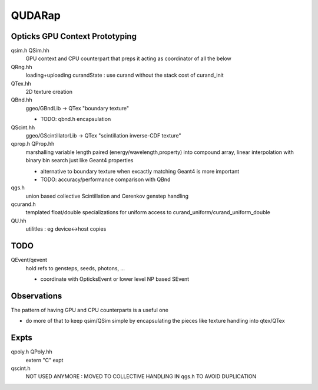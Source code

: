 QUDARap
==========

Opticks GPU Context Prototyping
----------------------------------

qsim.h QSim.hh
    GPU context and CPU counterpart that preps it 
    acting as coordinator of all the below

QRng.hh
    loading+uploading curandState : use curand without the stack cost of curand_init

QTex.hh
    2D texture creation 

QBnd.hh
    ggeo/GBndLib -> QTex "boundary texture"

    * TODO: qbnd.h encapsulation

QScint.hh
    ggeo/GScintillatorLib -> QTex "scintillation inverse-CDF texture"

qprop.h QProp.hh
    marshalling variable length paired (energy/wavelength,property) 
    into compound array, linear interpolation with binary bin search
    just like Geant4 properties 

    * alternative to boundary texture when excactly matching Geant4 
      is more important

    * TODO: accuracy/performance comparison with QBnd   

qgs.h
    union based collective Scintillation and Cerenkov genstep handling  

qcurand.h
    templated float/double specializations for uniform access to 
    curand_uniform/curand_uniform_double 

QU.hh
    utilitles : eg device<->host copies

TODO
------

QEvent/qevent  
   hold refs to gensteps, seeds, photons, ...

   * coordinate with OpticksEvent or lower level NP based SEvent



Observations
-----------------

The pattern of having GPU and CPU counterparts is a useful one

* do more of that to keep qsim/QSim simple by encapsulating the pieces 
  like texture handling into qtex/QTex  




Expts
--------

qpoly.h QPoly.hh
     extern "C" expt         

qscint.h
     NOT USED ANYMORE : MOVED TO COLLECTIVE HANDLING IN qgs.h TO AVOID DUPLICATION






